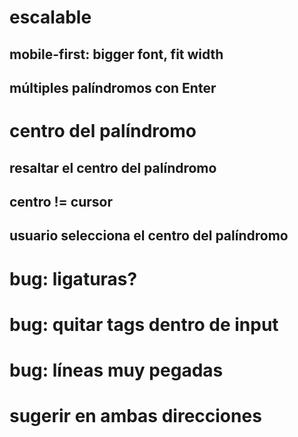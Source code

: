 * escalable
** mobile-first: bigger font, fit width
** múltiples palíndromos con Enter
* centro del palíndromo
** resaltar el centro del palíndromo
** centro != cursor
** usuario selecciona el centro del palíndromo
* bug: ligaturas?
* bug: quitar tags dentro de input
* bug: líneas muy pegadas
* sugerir en ambas direcciones
